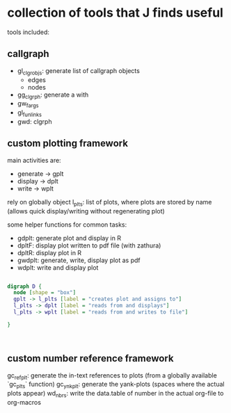 * collection of tools that J finds useful

tools included: 

** callgraph

- gl_clgr_objs: generate list of callgraph objects
  - edges
  - nodes
- gg_clgrph: generate a with 
- gw_fargs
- gl_funlinks
- gwd: clgrph


** custom plotting framework

main activities are:
- generate -> gplt
- display -> dplt
- write -> wplt

rely on globally object l_plts: list of plots, where plots are stored by name (allows quick display/writing without regenerating plot)

some helper functions for common tasks:
- gdplt: generate plot and display in R
- dpltF: display plot written to pdf file (with zathura)
- dpltR: display plot in R 
- gwdplt: generate, write, display plot as pdf
- wdplt: write and display plot 


#+begin_src dot :file custom-plotting-framework.pdf

digraph D {
  node [shape = "box"]
  gplt -> l_plts [label = "creates plot and assigns to"]
  l_plts -> dplt [label = "reads from and displays"]
  l_plts -> wplt [label = "reads from and writes to file"]

}



#+end_src

#+RESULTS:
[[file:custom-plotting-framework.pdf]]

** custom number reference framework
gc_refplt: generate the in-text references to plots (from a globally available `gc_plts` function)
gc_ynkplt: generate the yank-plots (spaces where the actual plots appear) 
wd_nbrs: write the data.table of number in the actual org-file to org-macros





